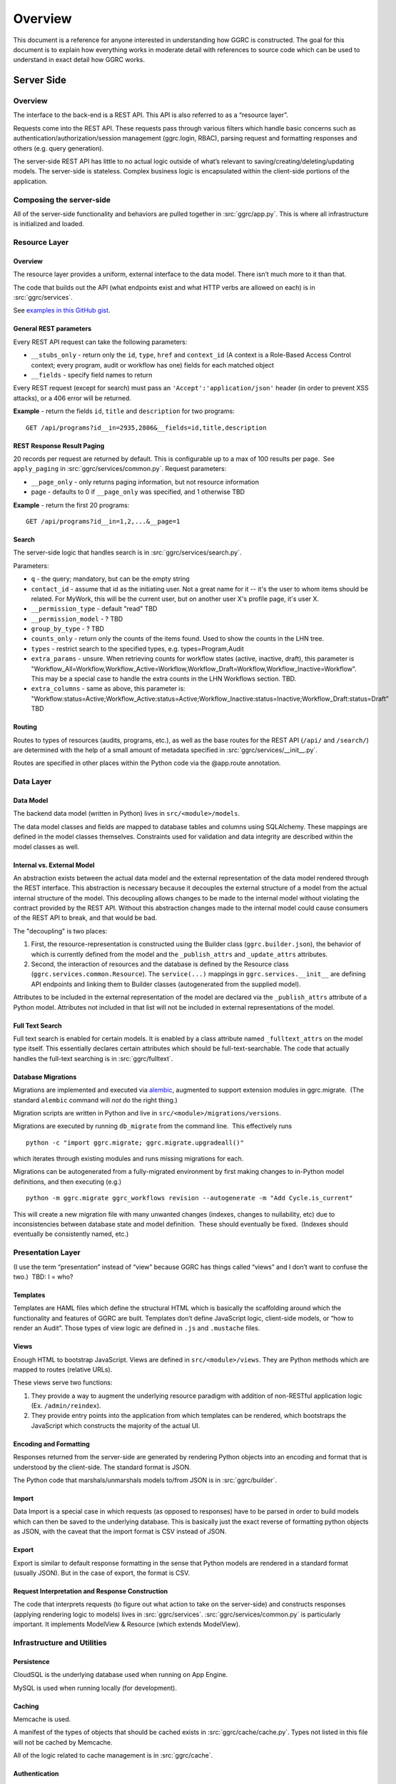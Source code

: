 Overview
========

This document is a reference for anyone interested in understanding how
GGRC is constructed. The goal for this document is to explain how
everything works in moderate detail with references to source code which
can be used to understand in exact detail how GGRC works.

Server Side
-----------

Overview
~~~~~~~~

The interface to the back-end is a REST API. This API is also referred
to as a “resource layer”.

Requests come into the REST API. These requests pass through various
filters which handle basic concerns such as
authentication/authorization/session management (ggrc.login, RBAC),
parsing request and formatting responses and others (e.g. query
generation).

The server-side REST API has little to no actual logic outside of what’s
relevant to saving/creating/deleting/updating models. The server-side is
stateless. Complex business logic is encapsulated within the client-side
portions of the application.

Composing the server-side
~~~~~~~~~~~~~~~~~~~~~~~~~

All of the server-side functionality and behaviors are pulled together
in :src:`ggrc/app.py`. This is where all
infrastructure is initialized and loaded.

Resource Layer
~~~~~~~~~~~~~~

Overview
^^^^^^^^

The resource layer provides a uniform, external interface to the data
model. There isn’t much more to it than that.

The code that builds out the API (what endpoints exist and what HTTP
verbs are allowed on each) is in :src:`ggrc/services`.

See `examples in this GitHub gist <https://gist.github.com/dandv/8794f5add6bcc0e11359>`__.


General REST parameters
^^^^^^^^^^^^^^^^^^^^^^^

Every REST API request can take the following parameters:

-  ``__stubs_only`` - return only the ``id``, ``type``, ``href`` and
   ``context_id`` (A context is a Role-Based Access Control context;
   every program, audit or workflow has one) fields for each matched
   object
-  ``__fields`` - specify field names to return

Every REST request (except for search) must pass an
``'Accept':'application/json'`` header (in order to prevent XSS
attacks), or a 406 error will be returned.

**Example** - return the fields ``id``, ``title`` and ``description``
for two programs:

::

    GET /api/programs?id__in=2935,2806&__fields=id,title,description


REST Response Result Paging
^^^^^^^^^^^^^^^^^^^^^^^^^^^

20 records per request are returned by default. This is configurable up
to a max of 100 results per page.  See ``apply_paging`` in
:src:`ggrc/services/common.py`. Request
parameters:

*   ``__page_only`` - only returns paging information, but not resource
    information
*   page - defaults to 0 if ``__page_only`` was specified, and 1
    otherwise TBD

**Example** - return the first 20 programs:

::

    GET /api/programs?id__in=1,2,...&__page=1

Search
^^^^^^

The server-side logic that handles search is in :src:`ggrc/services/search.py`.

Parameters:

-  ``q`` - the query; mandatory, but can be the empty string
-  ``contact_id`` - assume that id as the initiating user. Not a great
   name for it -- it's the user to whom items should be related. For
   MyWork, this will be the current user, but on another user X's
   profile page, it's user X.
-  ``__permission_type`` - default "read" TBD
-  ``__permission_model`` - ? TBD
-  ``group_by_type`` - ? TBD
-  ``counts_only`` - return only the counts of the items found. Used to
   show the counts in the LHN tree.
-  ``types`` - restrict search to the specified types, e.g.
   types=Program,Audit
-  ``extra_params`` - unsure. When retrieving counts for workflow states
   (active, inactive, draft), this parameter is
   "Workflow_All=Workflow,Workflow_Active=Workflow,Workflow_Draft=Workflow,Workflow_Inactive=Workflow".
   This may be a special case to handle the extra counts in the LHN
   Workflows section. TBD.
-  ``extra_columns`` - same as above, this parameter is:
   "Workflow:status=Active;Workflow_Active:status=Active;Workflow_Inactive:status=Inactive;Workflow_Draft:status=Draft"
   TBD

Routing
^^^^^^^

Routes to types of resources (audits, programs, etc.), as well as the
base routes for the REST API (``/api/`` and ``/search/``) are determined
with the help of a small amount of metadata specified in :src:`ggrc/services/__init__.py`.

Routes are specified in other places within the Python code via the
@app.route annotation.

Data Layer
~~~~~~~~~~

Data Model
^^^^^^^^^^

The backend data model (written in Python) lives in ``src/<module>/models``.

The data model classes and fields are mapped to database tables and
columns using SQLAlchemy. These mappings are defined in the model
classes themselves. Constraints used for validation and data integrity
are described within the model classes as well.

Internal vs. External Model
^^^^^^^^^^^^^^^^^^^^^^^^^^^

An abstraction exists between the actual data model and the external
representation of the data model rendered through the REST interface.
This abstraction is necessary because it decouples the external
structure of a model from the actual internal structure of the model.
This decoupling allows changes to be made to the internal model without
violating the contract provided by the REST API. Without this
abstraction changes made to the internal model could cause consumers of
the REST API to break, and that would be bad.

The "decoupling" is two places:

1. First, the resource-representation is constructed using the Builder
   class (``ggrc.builder.json``), the behavior of which is currently
   defined from the model and the ``_publish_attrs`` and
   ``_update_attrs`` attributes.
2. Second, the interaction of resources and the database is defined by
   the Resource class (``ggrc.services.common.Resource``). The
   ``service(...)`` mappings in ``ggrc.services.__init__`` are defining
   API endpoints and linking them to Builder classes (autogenerated from
   the supplied model).

Attributes to be included in the external representation of the model
are declared via the ``_publish_attrs`` attribute of a Python model.
Attributes not included in that list will not be included in external
representations of the model.

Full Text Search
^^^^^^^^^^^^^^^^

Full text search is enabled for certain models. It is enabled by a class
attribute named ``_fulltext_attrs`` on the model type itself. This
essentially declares certain attributes which should be
full-text-searchable. The code that actually handles the full-text
searching is in :src:`ggrc/fulltext`.

Database Migrations
^^^^^^^^^^^^^^^^^^^

Migrations are implemented and executed via
`alembic <http://alembic.zzzcomputing.com/en/latest/>`__, augmented to
support extension modules in ggrc.migrate.  (The standard ``alembic``
command will *not* do the right thing.)

Migration scripts are written in Python and live in
``src/<module>/migrations/versions``.

Migrations are executed by running ``db_migrate`` from the command line.
 This effectively runs

::

    python -c "import ggrc.migrate; ggrc.migrate.upgradeall()"

which iterates through existing modules and runs missing migrations for
each.

Migrations can be autogenerated from a fully-migrated environment by
first making changes to in-Python model definitions, and then executing
(e.g.)

::

    python -m ggrc.migrate ggrc_workflows revision --autogenerate -m "Add Cycle.is_current"

This will create a new migration file with many unwanted changes
(indexes, changes to nullability, etc) due to inconsistencies between
database state and model definition.  These should eventually be fixed.
 (Indexes should eventually be consistently named, etc.)

Presentation Layer
~~~~~~~~~~~~~~~~~~

(I use the term “presentation” instead of “view” because GGRC has things
called “views” and I don’t want to confuse the two.)  TBD: I = who?

Templates
^^^^^^^^^

Templates are HAML files which define the structural HTML which is
basically the scaffolding around which the functionality and features of
GGRC are built. Templates don’t define JavaScript logic, client-side
models, or “how to render an Audit”. Those types of view logic are
defined in ``.js`` and ``.mustache`` files.

Views
^^^^^

Enough HTML to bootstrap JavaScript. Views are defined in
``src/<module>/views``. They are Python methods
which are mapped to routes (relative URLs).

These views serve two functions:

1. They provide a way to augment the underlying resource paradigm with
   addition of non-RESTful application logic (Ex. ``/admin/reindex``).
2. They provide entry points into the application from which templates
   can be rendered, which bootstraps the JavaScript which constructs the
   majority of the actual UI.

Encoding and Formatting
^^^^^^^^^^^^^^^^^^^^^^^

Responses returned from the server-side are generated by rendering
Python objects into an encoding and format that is understood by the
client-side. The standard format is JSON.

The Python code that marshals/unmarshals models to/from JSON is in :src:`ggrc/builder`.

Import
^^^^^^

Data Import is a special case in which requests (as opposed to
responses) have to be parsed in order to build models which can then be
saved to the underlying database. This is basically just the exact
reverse of formatting python objects as JSON, with the caveat that the
import format is CSV instead of JSON.

Export
^^^^^^

Export is similar to default response formatting in the sense that
Python models are rendered in a standard format (usually JSON). But in
the case of export, the format is CSV.

Request Interpretation and Response Construction
^^^^^^^^^^^^^^^^^^^^^^^^^^^^^^^^^^^^^^^^^^^^^^^^

The code that interprets requests (to figure out what action to take on
the server-side) and constructs responses (applying rendering logic to
models) lives in :src:`ggrc/services`. :src:`ggrc/services/common.py`
is particularly important. It implements ModelView & Resource (which extends ModelView).


Infrastructure and Utilities
~~~~~~~~~~~~~~~~~~~~~~~~~~~~

Persistence
^^^^^^^^^^^

CloudSQL is the underlying database used when running on App Engine.

MySQL is used when running locally (for development).


Caching
^^^^^^^

Memcache is used.

A manifest of the types of objects that should be cached exists in
:src:`ggrc/cache/cache.py`. Types not listed in this file will not be cached
by Memcache.

All of the logic related to cache management is in :src:`ggrc/cache`.


Authentication
^^^^^^^^^^^^^^

The Python code that handles authentication is in :src:`ggrc/login`.
There are currently two handlers, one to enable integration with
Google Accounts and another to enable a developer to log in as a specific
user by modifying a config file or request header.


Data Import
^^^^^^^^^^^

Several types of data can be imported into GGRC by uploading CSV files.
The data in those files needs to be converted into python models and
validated before being persisted. The code that handles all of this is
in :src:`ggrc/converters`. All of the base
classes which define common handling logic, as well as code specific to
one or more types of model is in that folder.


Extensions
^^^^^^^^^^

Core code which enables the extension mechanism is in :src:`ggrc/extensions.py`.

Core code which bootstraps the core GGRC extensions (such as Workflow
and GDrive integration) is in :src:`ggrc/ext/__init__.py`.


Notifications
^^^^^^^^^^^^^

Code relevant to sending notifications (e.g. email) is in :src:`ggrc/notifications`.


Role-Based Access Control (RBAC)
^^^^^^^^^^^^^^^^^^^^^^^^^^^^^^^^

RBAC controls the ways in which a user is allowed to interact with GGRC.

Base classes for defining, managing and checking permissions are in :src:`ggrc/rbac`.


Cron
^^^^

Cron jobs are available through App Engine's scheduled tasks mechanism.
This facility is configured via :src:`cron.yaml`.


Ad-Hoc Scheduled Tasks in Task Queue
^^^^^^^^^^^^^^^^^^^^^^^^^^^^^^^^^^^^

Import, Export, Rebuilding full-text index


Runtime Configurations
~~~~~~~~~~~~~~~~~~~~~~

GGRC runs in different environments in two dimensions. The first
dimension is App Engine vs. local. The second dimension is
development/testing/production.

Which settings are loaded is determined by the environment variable
``GGRC_SETTINGS_MODULE``. This variable is expected to contain a set of
strings separated by spaces. It should be pretty clear as to how these
strings correlate to Python files/modules after looking at the value of
that variable.


Appengine Runtime vs. Local Runtime
^^^^^^^^^^^^^^^^^^^^^^^^^^^^^^^^^^^

GGRC uses MySQL when running locally. There are other configurations
like logging level and authorization which can be configured.

GGRC always uses Google Accounts for authentication when running in App
Engine. This is handled by :src:`ggrc/login/appengine.py`. When
running locally, however, different authentication logic is substituted
via :src:`ggrc/login/noop.py`. Within
this file a developer can hard-code authentication email address and
name. There is also logic to allow a developer to pass their email
address (allowing them to log in as a specific user) in through a
request header (``X-ggrc-user``) which can be manipulated with one of a
few Chrome browser plugins. This makes it efficient for a developer to
switch among user accounts to test functionality.

Please take a minute to look at :src:`ggrc/settings/app_engine.py` and
:src:`ggrc/settings/default.py` for more information on settings that
can be configured for running in either App Engine or local environments.


Development/Testing/Production Runtime
^^^^^^^^^^^^^^^^^^^^^^^^^^^^^^^^^^^^^^

This dimension of runtime configuration allows setting of database
credentials, query and application logging and other configurations.

Settings typical for a development environment are in
:src:`ggrc/settings/development.py`.

Settings typical for a testing environment are in
:src:`ggrc/settings/testing.py`.


Client Side
-----------


Overview
~~~~~~~~

The client-side of GGRC is initially constructed from templates and/or
views defined and rendered on the server. The templates and views
provide a scaffolding for the UI. Rendering those elements invokes
JavaScript code which bootstraps the majority of the client-side of GGRC
which is constructed from CanJS Controls and Mustache templates.

Once the Controls are rendered, they take control of generating the
remainder of the UI and attaching all relevant logic and user
interaction handlers.

There are two main objects that are useful in managing the data model:

-  ``GGRC``
-  ``CMS``

For example, ``GGRC.page_instance()`` returns the current page instance,
and ``GGRC.page_object`` is the object rendered by the current page
(e.g. a Program), as it was received from the server (mapped objects are
stubs).

``CMS.Models.<MODEL>.cache`` stores the loaded objects. For example,
``CMS.Models.Program.cache`` will have an array of all the loaded
programs.

Client-side File Manifests
~~~~~~~~~~~~~~~~~~~~~~~~~~

JavaScript code as well as all Mustache templates need to be referenced
from a manifest file in order for it to be usable in constructing the
UI.

These manifest files live in ``src/<module>/assets/assets.yaml``.

Page Structure
~~~~~~~~~~~~~~

**TODO**: Show and talk about diagram with Title, LHN, Dashboard,
Dashboard Widget, Info Widget, TreeView & TreeNode.

.. figure:: /_static/res/page_structure.png
   :alt: Page structure

   Page structure


View Logic
^^^^^^^^^^

View logic is defined within the control (as functions on the control
itself).

Widgets (tabs)
~~~~~~~~~~~~~~

Which widgets (or tabs) are shown on the object page is defined in
``business_objects.js``.
This is where we state which controller should be used for each tab
(InfoWidget/TreeView/ListView). TreeViews are used almost everywhere,
except on the Admin Dashboard, where we are using ListViews. ListViews
have pagination.

Almost every TreeView controller instance has a ``parent_instance``
variable that can be used to access the parent. You can't get the parent
of an object without a TreeView, because an object can have multiple
parents (think of it as a graph). Our TreeViews are trees inside this
graph so that's why we can have parent instances in this context.

Filtering a TreeView is done in the TreeFilter, which simply hides the
elements from the DOM.

QuickFormController
~~~~~~~~~~~~~~~~~~~

This controller derives from the Modals controller in that it takes form
input, converts it into properties on model instances, and saves the
changes back to the server. A primary difference in QuickForm is that
any update to the instance triggered by QuickForm results in an
immediate save(). Also, QuickForm was created with the expectation that
the instance already exists on the server; attempts to work with new
model instances before first save may result in unexpected behavior.

-  How do controllers interact with controls?
-  How do controllers interact with the backend?

Model
~~~~~

View models (defined in JavaScript) are in
``src/<module>/assets/javascripts/models/``

The models define:

-  how a type of model relates to other types
-  behaviors relevant to the model

   -  validation rules
   -  event listeners
   -  default values
   -  default view templates
   -  initialization logic

-  metadata that allows the model to integrate with frameworks and other
   conventions

Stubs vs. Full-form Models
^^^^^^^^^^^^^^^^^^^^^^^^^^

All models have a stub and a full form. All collection attributes of a
full form object are stubs.

A stub is a lightweight representation of a full-form model. A stub has
references to complex attributes such as collections or other complex
models. But those references have to be “traded in” for either stubs or
full-form objects in order to walk through the data model. This approach
is somewhat analogous to “lazy-loading”.

In contrast, all of the models referenced by a full-form model are not
just placeholders, but are true model instances themselves. This
approach is more analogous to “eager-loading”.

A stub can be converted into a full-form instance by calling ``reify()``
on the stub. See also ``builder.json``.

Lifecycle of a Model
^^^^^^^^^^^^^^^^^^^^

-  Primary Operations
-  Saving

Saving is either done as an update or create operation. See Updating and
Creating below. \* Updating

Updating happens when an instance is known to exist on the server (the
determinant is whether the id property is set on the instance) and
``save()`` is called on the instance. The update is executed with a PUT
request to the object endpoint. \* Creating

Creating happens when an instance is known not to exist on the server
(id property is not set) and ``save()`` is called on the instance. The
create is executed with a POST request to the collection endpoint. \*
Deleting Deleting can only happen on an instance which is known to exist
on the server (see Updating above), when ``destroy()`` is called on a
model instance. The delete is executed with a DELETE request to the
object endpoint. Deletion may execute immediately on the server, in
which case the former data of the deleted object is returned, or
deletion may be offloaded to a background task, in which case the
returned content from the operation will reference the background_task
object. On the client side, the deferred returned from ``destroy()``
will not resolve until the background task completes.

-  Non-lifecycle Model Interactions
-  _transient property

This property is set on instances during modal operation. *transient is
meant to hold data that is not sent to the server and does not need to
be kept after the modal completes or is canceled. This is useful for
intermediary values for validation, or calculated default values for a
property. \* _pending*\ joins() / "deferred bindings"

Model instances can be joined to other objects as part of their regular
update cycles. After an update completes successfully, any deferred
binding operations contained in ``<instance>._pending_joins`` are
resolved by adding or removing join objects. These deferred bindings are
usually created by using ``<instance>.mark_for_addition()`` and
``<instance>.mark_for_deletion()`` \* other modal-based ops

The modal includes a connector widget that allows pending join object
creation and destruction. Since the connector widget automates the
deferred bindings for an instance in deferred mode, no action is taken
until the modal is saved.

Are they cached?

-  Server-side:

   -  Memcache

      -  Added to memcache *only* on “collection GET” requests, and
         expired on any “object PUT” or “object DELETE” requests.
      -  [The current locking mechanism (to avoid un-ordered operations
         from simultaneous requests) is broken and subject to race
         conditions. In its place, a more standard form of distributed
         locking should be used, paying attention to the constraints and
         guarantees made by App Engine's memcache service.]

-  Client-side:

   -  can.Model.Cacheable

      -  Once a model is retrieved to the browser, it is stored in
         ``CMS.Models.<model_name>.cache[<id>]``.  Once present, it is
         only requested again via the ``<instance>.refresh()`` method.
      -  A model can be conditionally pulled from the server (if it only
         exists on the client in stub form) by enqueueing it into a
         RefreshQueue, and then subsequently triggering the
         RefreshQueue. If an enqueued model has already been synched
         (i.e. if the selfLink property exists on the instance), it will
         not be re-fetched by the RefreshQueue.

How/when are they validated?

-  Server-side:

   -  In-database constraints
   -  SQLAlchemy validations (using ``@validates``)

-  Client-side:

   -  Defined in class ``init()`` method on Model classes, and uses Can
      Validations (http://canjs.com/docs/can.Map.validations.html)
   -  Includes a custom ``validateNonBlank()`` validation function that
      trims strings before checking for empty strings.

View
~~~~

View templates are implemented all in JavaScript with the help of
Mustache.

Standard view templates
^^^^^^^^^^^^^^^^^^^^^^^

Several standard view fragments are defined for each type of entity
within GGRC. Additional fragments can be created and utilized as needed.
But these templates are the main templates from which the majority of
the UI is created.

-  ``tree.mustache`` - Defines the content of the trees for specified
   object types. This template reflects Tier 1 and Tier 2 information
   (Tier 2 being a more detailed set of information relevant to an
   object).  Specified as the ``show_view`` option in each TreeView.
-  ``tree_footer.mustache`` - If present, defines the content of the
   last row of a given tree.  Usually contains a “Add Object” or “+
   Object” link which invokes a mapping or creation modal.  Specified as
   the ``footer_view`` option in each TreeView.
-  ``info.mustache`` - Defines the “Info” widget on each object’s page.
    Defined per-widget in GGRC.Controllers.InfoWidget as the
   ``widget_view`` option, and specified using ``GGRC.WidgetList``
   definitions.
-  ``extended_info.mustache`` - Defines the content of an object’s
   tooltip/popover in the LHN lists.  Specified as the ``tooltip_view``
   parameter when rendering
   :src:`ggrc/assets/mustache/dashboard/lhn.mustache`.
-  ``modal_content.mustache`` - Defines the view for modal “create” or
   “edit” form functionality.  For most objects, this path is
   automatically generated using the ``data-template`` or
   ``data-object-plural`` attributes of the invoking element (see
   ``bootstrap/modal-ajax.js``.

Where to find view templates
^^^^^^^^^^^^^^^^^^^^^^^^^^^^

The view files are in the following folder within a module
``src/<module>/assets/mustache/``.

For example, the ``ggrc_workflow`` views are in the following folder
:src:`ggrc_workflows/assets/mustache/`

View Helpers
^^^^^^^^^^^^

View helpers are defined using the Mustache `helper mechanism provided
by CanJS <http://canjs.com/docs/can.mustache.Helpers.html>`__.  Core
helpers are specified in
:src:`ggrc/assets/javascripts/mustache_helpers.js`,
and extension helpers should be specified in a file named similar to
``src/<module_name>/assets/javascripts/<class_name>_mustache_helpers.js``.

Extensions
~~~~~~~~~~

An extension is a bundle of code and assets packaged into a folder
hierarchy similar to ggrc-core. Extensions have at minimum a startup
script at <extension-folder>/__init__.py and a settings file in
<extension-folder>/settings

The extensions which are used in any GGRC instance are determined by the
GGRC_SETTINGS_MODULE shell variable. To add an extension to a GGRC
deployment, append a space separator and the Python path to the settings
file (e.g. " ggrc_some_extension.settings.development") to this shell
variable, and restart or redeploy the GGRC server.

The minimum that the extension settings file must contain is
``EXTENSIONS = ['<name_of_extension>']``. Additionally, global settings
can be provided; any variable set at the top level in this file will be
added to the ``ggrc.settings`` object and later accessible through
``from ggrc import settings``. Setting ``exports =`` to an array of key
names in the extension settings file will make those keys and their
values available to the client side through the ``GGRC.config`` object.

The minimum that __init__.py must contain is:

.. code:: python

    from flask import Blueprint

    blueprint = Blueprint(
        '<name_of_extension>',
        __name__,
        template_folder='templates',
        static_folder='static',
        static_url_path='/static/<name_of_extension>',
        )

This will set up an extension to be recognized by Flask.

Asset hierarchies in extensions should follow the ggrc-core model:
assets.yaml should define the bundles for dashboard-js,
dashboard-templates, and dashboard-js-specs; The folder naming
convention for these bundles (``assets/javascripts``,
``assets/mustache``, and ``assets/js_specs``, respectively) should be
followed for each extension. An important caveat is that the assets
bundler can only bundle one asset with a given path over all base
folders, so you should avoid re-using paths known to exist in ggrc-core
or other extensions (e.g. "mustache_helper.js" and "models/mixins.js"
already exist in ggrc-core, so don't name your files the same as these).

DB migrations should be set up in ``migrations/versions`` as in
ggrc-core. Once the extension is created and the settings path added to
GGRC_SETTINGS_MODULE, db_migrate should pick up any migrations
automatically. To completely undo the migrations from an extension (in
order to remove it without possible database breakage), use the command
``db_downgrade <name_of_extension> -1``

Extension contributions
^^^^^^^^^^^^^^^^^^^^^^^

-  Models

Define models in your ``<extension_name>/models/`` folder, and use the
same patterns for implementing them as ggrc-core does (derive from
ggrc.db.Model, use provided mixins, make association proxy tables and
models, etc.). Be sure to import all files from models as part of the
extension's __init__.py

-  Services

Services provide the CRUD object endpoints over REST to allow instances
of your extension models. ggrc-core provides a contributions mechanism
for defining more services from your extension at startup time. The
services contribution is done as such:

\`\`\`python from . import models from ggrc.services.registry import
service

def contributed_services(): return [ service(m.\ **table**.name, m) for
m in models.\ **dict**.values() if isinstance(m, type) and issubclass(m,
db.Model) ] \`\`\`

-  Views
-  Any special templates should be placed under
   <extension_module_name>/templates/ and called as normal.
-  To set up an object page for one of the contributed model classes,
   declare a function similar to this (this function will work as long
   as your module hierarchy is flat with all models at the first level
   and you want all of your objects to have pages):

\`\`\`python from ggrc.views.registry import object_view from . import
models from ggrc import db

def contributed_object_views(): return [ object_view(m) for m in
models.\ **dict**.values() if isinstance(m, type) and issubclass(m,
db.Model) ] \`\`\`

-  Roles
-  ROLE_CONTRIBUTIONS: at module level, subclass ``RoleContributions``,
   overriding ``contributions``, and set this property to an instance of
   the subclass.
-  ROLE_DECLARATIONS: at module level, subclass ``RoleDeclarations``,
   overriding ``roles()``, and set this property to an instance of the
   subclass.
-  ROLE_IMPLICATIONS: at module level, subclass
   ``DeclarativeRoleImplications``, overriding ``implications``, and set
   this property to an instance of the subclass.

Modals
~~~~~~

The core logic and functionality related to modals is defined in the
following files:

-  ``ggrc/assets/javascripts/bootstrap/modal-ajax.js``
-  ``ggrc/assets/javascripts/bootstrap/modal-form.js``
-  ``ggrc/assets/javascripts/controllers/modals_controller.js``

The view for a modal is defined in
``/src/<module>/assets/mustache/<class_name>/modal_content.mustache``.

More about modals in `modals.md <modals.md>`__.

Events
~~~~~~

Client-side event firing/handling is handled through CanJS, which is
primarily based on jQuery event handling.

Program Flow
~~~~~~~~~~~~

Most client-side logic is implemented in Controls. Much of this logic is
implemented using asynchronous callbacks via
`can.Deferred <http://canjs.com/docs/can.Deferred.html>`__.

Error Handling
~~~~~~~~~~~~~~

Most errors are reported to the system with a ``window.onerror`` handler
that generates flash messages at the top of the page and reports the
exception back to Tracker. For maximum coverage, the script that defines
this handler is inlined into base.haml.

AJAX failures that happen while a modal is active are reported back to a
flash handler at the modal level (so that the flash messages are not
covered by modals or overlays).

Because the error handler at the window level handles most of our needs,
try/catch blocks are rare in GGRC. However, it is worth noting that
errors in Deferred callbacks may not fire the onerror handler, *and*
"break the chain" inasmuch as the state of the deferred never changes
from "pending" after that, and other deferreds waiting for the result of
that deferred will never run. This is a failure of the jQuery Deferred
object to sensibly handle uncaught errors (they should reject the
deferred instead). In the case where it's possible that a callback will
throw an error, it is recommended to wrap the content of the callback in
``try/catch`` and return a rejected deferred when an error happens.

Problem Areas
~~~~~~~~~~~~~

**TODO**


Features
--------



Mappings
~~~~~~~~

Mappings are best thought of as **links**. (“Mapping”
`often means <http://www.merriam-webster.com/dictionary/mapping>`__ a 1-to-1
correspondence, and for historical reasons is the term adopted by GGRC
users; but in actuality; we have links between objects - e.g. a
Directive is **linked** to a Section, or a Programs **references** zero
or more Controls.) “Mappings” are a way to relate any model instance to
another model instance in a way that is flexible, and doesn't require
modifying the relational structure in the underlying data store used for
persistence (database). They're essentially just an abstraction over our
database, so that you don't have to care about which tables the
relationships are stored in.

Mappings essentially turn the entire system into a
`property graph <https://github.com/tinkerpop/gremlin/wiki/Defining-a-Property-Graph>`__.

Mappings are defined in :src:`ggrc/assets/javascripts/models/mappings-ggrc.js`.

We don't have a function that gets all the objects mapped to a given
object. You can get the mappings of an instance by calling
``instance.get_mappings('_mapping_')`` if the mappings are already
loaded, or by calling
``instance.get_binding('_mapping_').refresh_list()`` if they are not.

Types of Mappings
^^^^^^^^^^^^^^^^^

There are 8 types of mappings. The types of mappings are defined with
Mappers. Mappers are defined in :src:`ggrc/assets/javascripts/models/mappers.js`

Each type of mapping is defined below:

-  **Proxy** :src:`ggrc/assets/javascripts/models/mappers/proxy-list-loader.js`:
   A proxy mapping is a relationship where one model
   references another through another “join” or “proxy” model.  E.g.,
   Programs reference Controls via the ProgramControl join/proxy model.
    The Proxy mapping specifies the attributes and models involved in
   the relationship, e.g.:

-  **Direct** :src:`ggrc/assets/javascripts/models/mappers/direct-list-loader.js`:
   A direct mapping is a relationship where one model
   directly references another model.  E.g., Sections contain a
   ``directive`` attribute, so Section has a Direct mapping to
   Directive.

-  **Indirect** :src:`ggrc/assets/javascripts/models/mappers/indirect-list-loader.js`:
   An indirect mapping is the reverse of ``Direct``, but
   the implementation is inconsistent with the rest of the mappers.

-  **Search** :src:`ggrc/assets/javascripts/models/mappers/search-list-loader.js`:
   A search mapping is a relationship where results are
   produced by a function returning a deferred. This mapping is f
   foremost used by the Advanced Search feature and for getting owned
   objects for a Person, but other uses are also possible. Note that the
   search function is run at attach time and also when a new object of
   any type is created, so it is recommended to use this mapper
   sparingly in the system if it makes a number of large AJAX calls.

-  **Multi** :src:`ggrc/assets/javascripts/models/mappers/multi-list-loader.js`:
   Constructs a mapping which is the union of zero or more
   other mappings.  Specifically, the set of ``result.instance`` values
   is the union of ``result.instance`` from the contributing mappings.

-  **TypeFilter** :src:`ggrc/assets/javascripts/models/mappers/type-filtered-list-loader.js`:
   A TypeFiltered mapping takes the result of another
   mapping and returns only the results which are instances of a
   specified type. This is useful for filtering polymorphic proxies.

-  **CustomFilter** :src:`ggrc/assets/javascripts/models/mappers/custom-filtered-list-loader.js`:
   A custom filtered mapping runs a filter function on
   every result coming from a source mapping and returns all results
   where the function returns either a truthy value or a deferred that
   resolves to a truthy value. The filter function is re-run whenever an
   instance in the source mapping changes, and adds and removes a
   mapping to that instance accordingly.

-  **Cross** :src:`ggrc/assets/javascripts/models/mappers/cross-list-loader.js`:
   Similar to Proxy mapping, but joins across other mappings.
   For example, the result of ``m = Cross("a", "b")`` would be the
   union of the “b” mappings for every instance in the root object’s “a”
   result set.


Testing
-------

GGRC testing consists of 4 components:


Manual tests
~~~~~~~~~~~~

Several day's worth of tests defined in spreadsheets and executed
primarily by Kostya.  These are the primary source of regression stories
and bug-finding.


Automated Browser Tests
~~~~~~~~~~~~~~~~~~~~~~~

Implemented using WebDriver for Python and executed either locally or on
the CI server.


Python Unit Tests
~~~~~~~~~~~~~~~~~

These are currently defined in :src:`ggrc/tests`,
but as of 2014/07/07 are in poor state due to non-upkeep.  Mostly, these
test import/export.


Python "behave" tests, using the ``behave`` Python module
~~~~~~~~~~~~~~~~~~~~~~~~~~~~~~~~~~~~~~~~~~~~~~~~~~~~~~~~~

These are defined using the Gherkin language, in
``src/service_specs/*.feature`` and
``src/<module>/service_specs/*.feature``, and are the core set of
service-side/API tests.
